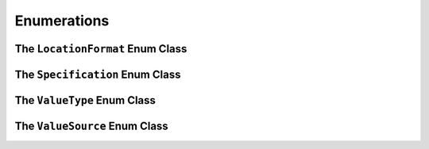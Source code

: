 
============
Enumerations
============


The ``LocationFormat`` Enum Class
=================================

.. index::
    !single: LocationFormat

.. doxygenenum:: erbsland::qt::toml::LocationFormat

The ``Specification`` Enum Class
================================

.. index::
    !single: Specification

.. doxygenenum:: erbsland::qt::toml::Specification

The ``ValueType`` Enum Class
============================

.. index::
    !single: ValueType

.. doxygenenum:: erbsland::qt::toml::ValueType


The ``ValueSource`` Enum Class
==============================

.. index::
    !single: ValueSource

.. doxygenenum:: erbsland::qt::toml::ValueSource


